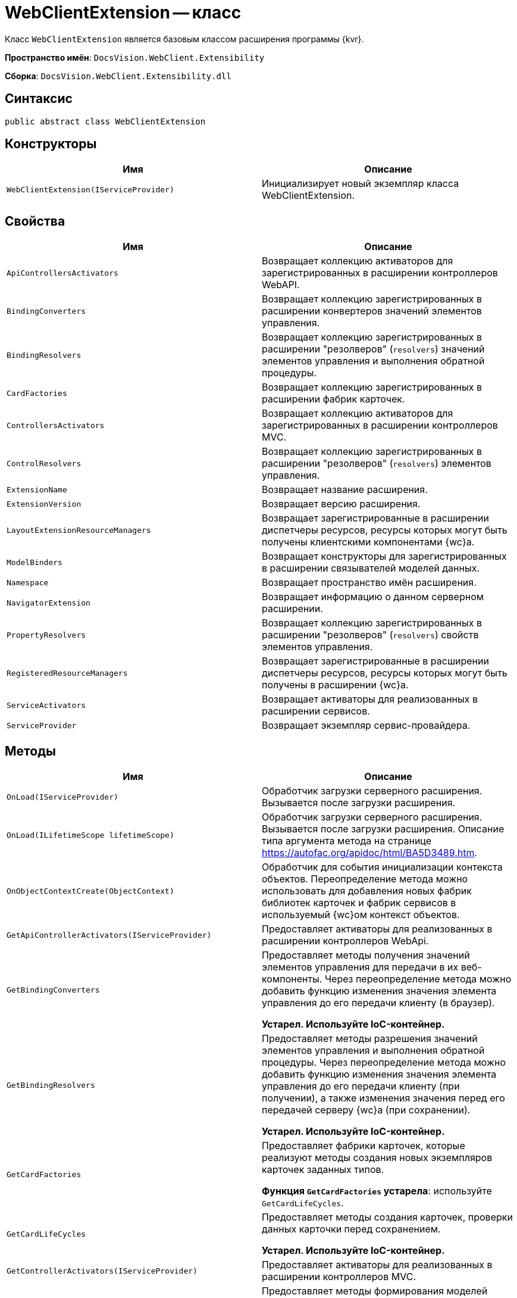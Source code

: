 = WebClientExtension -- класс

Класс `WebClientExtension` является базовым классом расширения программы {kvr}.

*Пространство имён*: `DocsVision.WebClient.Extensibility`

*Сборка*: `DocsVision.WebClient.Extensibility.dll`

== Синтаксис

[source,csharp]
----
public abstract class WebClientExtension
----

== Конструкторы

|===
|Имя |Описание 

|`WebClientExtension(IServiceProvider)` |Инициализирует новый экземпляр класса WebClientExtension.
|===

== Свойства

|===
|Имя |Описание 

|`ApiControllersActivators` |Возвращает коллекцию активаторов для зарегистрированных в расширении контроллеров WebAPI.
|`BindingConverters` |Возвращает коллекцию зарегистрированных в расширении конвертеров значений элементов управления.
|`BindingResolvers` |Возвращает коллекцию зарегистрированных в расширении "резолверов" (`resolvers`) значений элементов управления и выполнения обратной процедуры.
|`CardFactories` |Возвращает коллекцию зарегистрированных в расширении фабрик карточек.
|`ControllersActivators` |Возвращает коллекцию активаторов для зарегистрированных в расширении контроллеров MVC.
|`ControlResolvers` |Возвращает коллекцию зарегистрированных в расширении "резолверов" (`resolvers`) элементов управления.
|`ExtensionName` |Возвращает название расширения.
|`ExtensionVersion` |Возвращает версию расширения.
|`LayoutExtensionResourceManagers` |Возвращает зарегистрированные в расширении диспетчеры ресурсов, ресурсы которых могут быть получены клиентскими компонентами {wc}а.
|`ModelBinders` |Возвращает конструкторы для зарегистрированных в расширении связывателей моделей данных.
|`Namespace` |Возвращает пространство имён расширения.
|`NavigatorExtension` |Возвращает информацию о данном серверном расширении.
|`PropertyResolvers` |Возвращает коллекцию зарегистрированных в расширении "резолверов" (`resolvers`) свойств элементов управления.
|`RegisteredResourceManagers` |Возвращает зарегистрированные в расширении диспетчеры ресурсов, ресурсы которых могут быть получены в расширении {wc}а.
|`ServiceActivators` |Возвращает активаторы для реализованных в расширении сервисов.
|`ServiceProvider` |Возвращает экземпляр сервис-провайдера.
|===

== Методы

|===
|Имя |Описание 

|`OnLoad(IServiceProvider)` |Обработчик загрузки серверного расширения. Вызывается после загрузки расширения.
|`OnLoad(ILifetimeScope lifetimeScope)` |Обработчик загрузки серверного расширения. Вызывается после загрузки расширения. Описание типа аргумента метода на странице https://autofac.org/apidoc/html/BA5D3489.htm.
|`OnObjectContextCreate(ObjectContext)` |Обработчик для события инициализации контекста объектов. Переопределение метода можно использовать для добавления новых фабрик библиотек карточек и фабрик сервисов в используемый {wc}ом контекст объектов.
|`GetApiControllerActivators(IServiceProvider)` |Предоставляет активаторы для реализованных в расширении контроллеров WebApi.
|`GetBindingConverters` |Предоставляет методы получения значений элементов управления для передачи в их веб-компоненты. Через переопределение метода можно добавить функцию изменения значения элемента управления до его передачи клиенту (в браузер).

*Устарел. Используйте IoC-контейнер.*
|`GetBindingResolvers` |Предоставляет методы разрешения значений элементов управления и выполнения обратной процедуры. Через переопределение метода можно добавить функцию изменения значения элемента управления до его передачи клиенту (при получении), а также изменения значения перед его передачей серверу {wc}а (при сохранении).

*Устарел. Используйте IoC-контейнер.*
|`GetCardFactories` |Предоставляет фабрики карточек, которые реализуют методы создания новых экземпляров карточек заданных типов.

*Функция `GetCardFactories` устарела*: используйте `GetCardLifeCycles`.
|`GetCardLifeCycles` |Предоставляет методы создания карточек, проверки данных карточки перед сохранением.

*Устарел. Используйте IoC-контейнер.*
|`GetControllerActivators(IServiceProvider)` |Предоставляет активаторы для реализованных в расширении контроллеров MVC.
|`GetControlResolvers` |Предоставляет методы формирования моделей данных для веб-компонентов элементов управления. Через переопределение метода можно внести изменения в стандартный процесс загрузки свойств и значений свойств элемента управления.

*Устарел. Используйте IoC-контейнер.*
|`GetLayoutExtensionResourceManagers` |Предоставляет диспетчеры ресурсов, ресурсы которых могут быть получены клиентскими компонентами (клиентскими скриптами и веб-компонентами элементов управления).
|`GetModelBinders` |Предоставляет конструкторы для связывателей моделей данных.
|`GetNavigatorExtension` |Предоставляет информацию о данном расширении.
|`GetPropertyResolvers` |Предоставляет методы получения значений свойств элементов управления. Через переопределение метода можно внести изменения в стандартный процесс загрузки значений свойств.

*Устарел. Используйте IoC-контейнер.*
|`GetRegisteredResourceManagers` |Предоставляет диспетчеры ресурсов, ресурсы которых могут быть получены в расширении {wc}а.
|`GetRowLifeCycles` |Предоставляет методы создания строк секций, проверки данных строки перед сохранением.

*Устарел. Используйте IoC-контейнер.*
|`GetServiceActivators(IServiceProvider)` |Предоставляет активаторы для реализованных в расширении сервисов.

*Устарел. Используйте IoC-контейнер.*
|===
